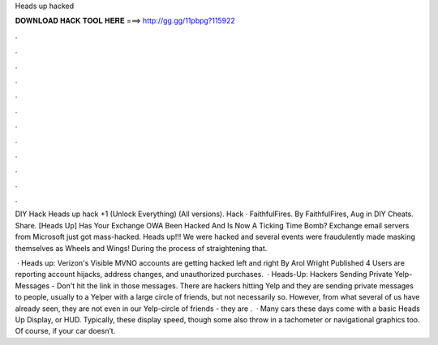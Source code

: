 Heads up hacked



𝐃𝐎𝐖𝐍𝐋𝐎𝐀𝐃 𝐇𝐀𝐂𝐊 𝐓𝐎𝐎𝐋 𝐇𝐄𝐑𝐄 ===> http://gg.gg/11pbpg?115922



.



.



.



.



.



.



.



.



.



.



.



.

DIY Hack Heads up hack +1 (Unlock Everything) (All versions). Hack · FaithfulFires. By FaithfulFires, Aug in DIY Cheats. Share. [Heads Up] Has Your Exchange OWA Been Hacked And Is Now A Ticking Time Bomb? Exchange email servers from Microsoft just got mass-hacked. Heads up!!! We were hacked and several events were fraudulently made masking themselves as Wheels and Wings! During the process of straightening that.

 · Heads up: Verizon's Visible MVNO accounts are getting hacked left and right By Arol Wright Published 4 Users are reporting account hijacks, address changes, and unauthorized purchases.  · Heads-Up: Hackers Sending Private Yelp-Messages - Don't hit the link in those messages. There are hackers hitting Yelp and they are sending private messages to people, usually to a Yelper with a large circle of friends, but not necessarily so. However, from what several of us have already seen, they are not even in our Yelp-circle of friends - they are .  · Many cars these days come with a basic Heads Up Display, or HUD. Typically, these display speed, though some also throw in a tachometer or navigational graphics too. Of course, if your car doesn’t.
